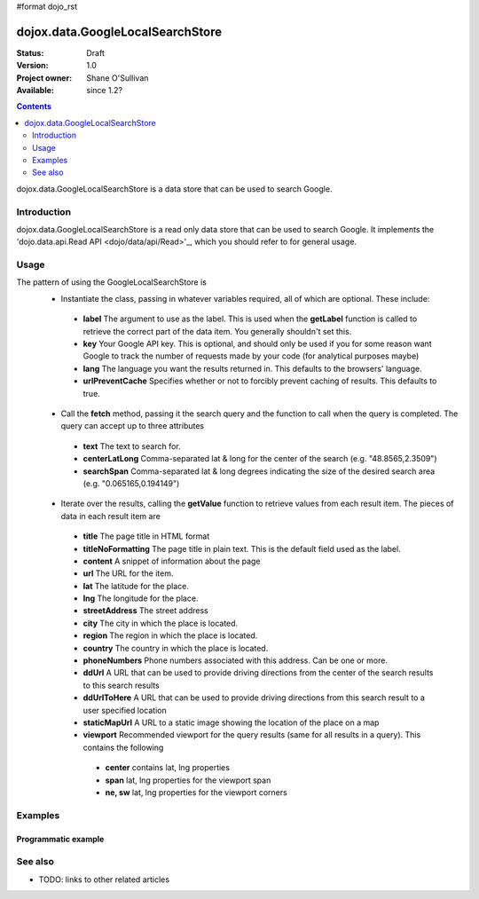 #format dojo_rst

dojox.data.GoogleLocalSearchStore
=================================

:Status: Draft
:Version: 1.0
:Project owner: Shane O'Sullivan
:Available: since 1.2?

.. contents::
   :depth: 2

dojox.data.GoogleLocalSearchStore is a data store that can be used to search Google.

============
Introduction
============

dojox.data.GoogleLocalSearchStore is a read only data store that can be used to search Google.  It implements the 'dojo.data.api.Read API <dojo/data/api/Read>'_, which you should refer to for general usage.

=====
Usage
=====

The pattern of using the GoogleLocalSearchStore is
 * Instantiate the class, passing in whatever variables required, all of which are optional.  These include:

  * **label** The argument to use as the label.  This is used when the **getLabel** function is called to retrieve the correct part of the data item.  You generally shouldn't set this.
  * **key** Your Google API key.  This is optional, and should only be used if you for some reason want Google to track the number of requests made by your code (for analytical purposes maybe)
  * **lang** The language you want the results returned in.  This defaults to the browsers' language.
  * **urlPreventCache** Specifies whether or not to forcibly prevent caching of results.  This defaults to true.

 * Call the **fetch** method, passing it the search query and the function to call when the query is completed.  The query can accept up to three attributes

  * **text** The text to search for.
  * **centerLatLong** Comma-separated lat & long for the center of the search (e.g. "48.8565,2.3509")
  * **searchSpan** Comma-separated lat & long degrees indicating the size of the desired search area (e.g. "0.065165,0.194149")

 * Iterate over the results, calling the **getValue** function to retrieve values from each result item.  The pieces of data in each result item are

  * **title** The page title in HTML format
  * **titleNoFormatting** The page title in plain text. This is the default field used as the label.
  * **content** A snippet of information about the page
  * **url** The URL for the item.
  * **lat** The latitude for the place.
  * **lng** The longitude for the place.
  * **streetAddress** The street address
  * **city** The city in which the place is located.
  * **region** The region in which the place is located.
  * **country** The country in which the place is located.
  * **phoneNumbers** Phone numbers associated with this address. Can be one or more.
  * **ddUrl** A URL that can be used to provide driving directions from the center of the search results to this search results
  * **ddUrlToHere** A URL that can be used to provide driving directions from this search result to a user specified location
  * **staticMapUrl** A URL to a static image showing the location of the place on a map
  * **viewport** Recommended viewport for the query results (same for all results in a query).  This contains the following

   * **center** contains lat, lng properties
   * **span** lat, lng properties for the viewport span
   * **ne, sw** lat, lng properties for the viewport corners

.. code-block :: javascript
 :linenos:

 <script type="text/javascript">
  dojo.require("dojox.data.GoogleSearchStore"); 
  var store = new dojox.data.GoogleLocalSearchStore();

  var query = {text: "central park, new york"};

  var callbackFunction = function(items /* Array */) {
    
    console.log("Successfully retrieved " + items.length + " items for the query '" + query.text + "'");
    dojo.forEach(items, function(item){
      console.log ("Title is " + store.getValue(item, "title"));
      console.log ("Url is " + store.getValue(item, "unescapedUrl"));
      console.log ("Directions are at  " + store.getValue(item, "ddUrl"));
      console.log ("Static map available at " + store.getValue(item, "staticMapUrl"));
    })
  };

  var onErrorFunction = function() {
    console.log("An error occurred getting Google Search data");
  }

  store.fetch({
    query: query,
    count: 20,
    start: 0,
    onComplete: callbackFunction,
    onError: onErrorFunction
  });
 </script>



========
Examples
========

Programmatic example
--------------------

.. code-example::

  .. javascript::

    <script type="text/javascript">
    dojo.require("dojox.data.GoogleSearchStore"); 

    function doSearch() {

      var store = new dojox.data.GoogleLocalSearchStore();

      var query = {text: dojo.byId("searchInput").value};

      var callbackFunction = function(items /* Array */) {

        var table = dojo.byId("resultTable");
        var tableBody = table.tBodies[0];
        dojo.empty(tableBody);

        // Show the table
        dojo.style(table, "display", "");
      
        dojo.forEach(items, function(item, index){
          var row = dojo.create("tr", {}, tableBody);
  
          var numberCell = dojo.create("td", {innerHTML: index}, row);

          var titleCell = dojo.create("td", {innerHTML: store.getValue(item, "titleNoFormatting")}, row);

          var urlCell = dojo.create("td", {}, row);
          dojo.create("a", {
                             href: store.getValue(item, "ddUrl"),
                             innerHTML: "Directions",
                             target: "_blank"
                           }, urlCell);


          var mapCell = dojo.create("td", {}, row);
          var mapLink = dojo.create("a", {
                             href: store.getValue(item, "url"),                             
                             target: "_blank"
                           }, mapCell );
          dojo.create("img", {
                             src: store.getValue(item, "staticMapUrl")
                           }, mapLink );
        })
      };

      var onErrorFunction = function() {
        console.log("An error occurred getting Google Search data");
      }

      store.fetch({
        query: query,
        count: 20,
        start: 0,
        onComplete: callbackFunction,
        onError: onErrorFunction
      });
      console.log("called fetch with query", query);

    }
    </script>

  .. html::

    <div>
      <span>Enter Search Text</span>
      <input type="text" value="dojo ajax toolkit">
      <button onclick="doSearch()">Search</button>
    </div>

    <table id="resultTable" style="border: 1px solid black; display: none;">
      <thead>
        <th>#</th>
        <th>Title</th>
        <th>URL</th>
      </thead>
      <tbody>
      </tbody>
    </table>

========
See also
========

* TODO: links to other related articles
